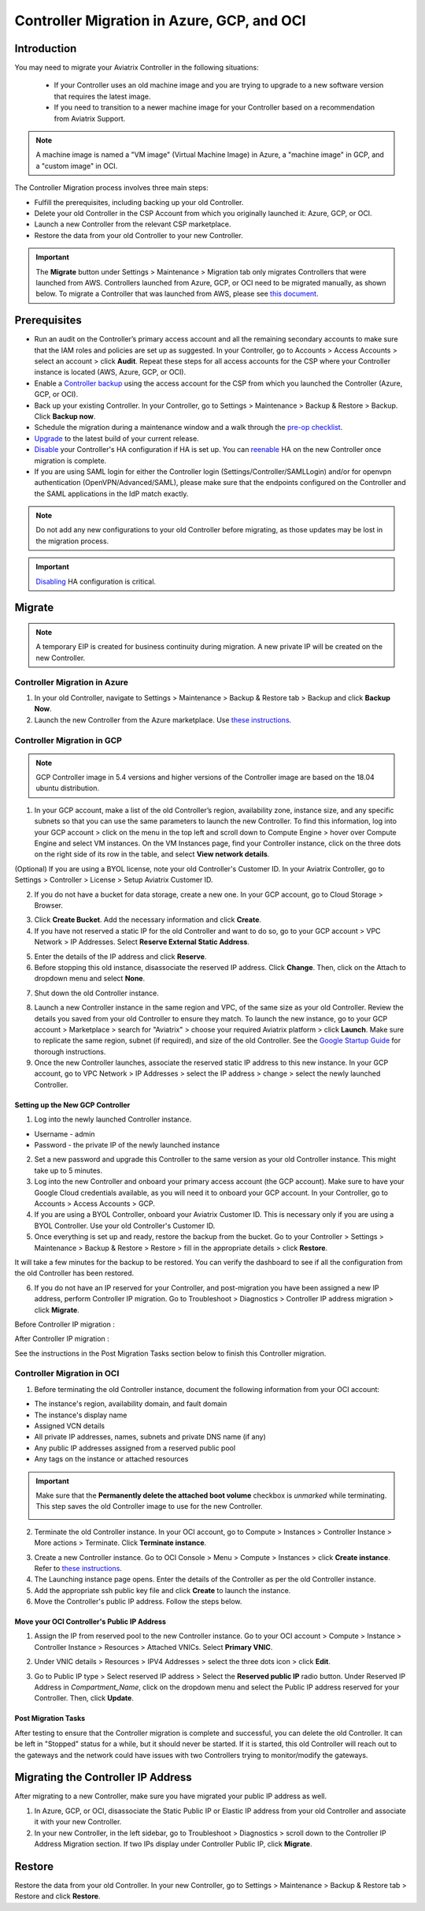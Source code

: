 ﻿.. meta::
   :description: controller Migration
   :keywords: controller high availability, controller HA, auto scaling, Azure, GCP, OCI

=========================================================
Controller Migration in Azure, GCP, and OCI
=========================================================

Introduction
^^^^^^^^^^^^^^^

You may need to migrate your Aviatrix Controller in the following situations:

  * If your Controller uses an old machine image and you are trying to upgrade to a new software version that requires the latest image. 
  * If you need to transition to a newer machine image for your Controller based on a recommendation from Aviatrix Support.

.. note::

  A machine image is named a "VM image" (Virtual Machine Image) in Azure, a "machine image" in GCP, and a "custom image" in OCI.

The Controller Migration process involves three main steps:

* Fulfill the prerequisites, including backing up your old Controller.
* Delete your old Controller in the CSP Account from which you originally launched it: Azure, GCP, or OCI.
* Launch a new Controller from the relevant CSP marketplace.
* Restore the data from your old Controller to your new Controller.

.. important::

  The **Migrate** button under Settings > Maintenance > Migration tab only migrates Controllers that were launched from AWS. Controllers launched from Azure, GCP, or OCI need to be migrated manually, as shown below. To migrate a Controller that was launched from AWS, please see `this document <https://docs.aviatrix.com/HowTos/Migration_From_Marketplace.html>`_.

Prerequisites
^^^^^^^^^^^^^^^^^

* Run an audit on the Controller’s primary access account and all the remaining secondary accounts to make sure that the IAM roles and policies are set up as suggested. In your Controller, go to Accounts > Access Accounts > select an account > click **Audit**. Repeat these steps for all access accounts for the CSP where your Controller instance is located (AWS, Azure, GCP, or OCI).
* Enable a `Controller backup <https://docs.aviatrix.com/HowTos/controller_backup.html>`_ using the access account for the CSP from which you launched the Controller (Azure, GCP, or OCI).
* Back up your existing Controller. In your Controller, go to Settings  >  Maintenance  > Backup & Restore  >  Backup. Click **Backup now**.
* Schedule the migration during a maintenance window and a walk through the `pre-op checklist <https://docs.aviatrix.com/Support/support_center_operations.html#pre-op-procedures>`_.
* `Upgrade <https://docs.aviatrix.com/HowTos/inline_upgrade.html>`_ to the latest build of your current release.
* `Disable <https://docs.aviatrix.com/HowTos/controller_ha.html#steps-to-disable-controller-ha>`_ your Controller's HA configuration if HA is set up. You can `reenable <https://docs.aviatrix.com/HowTos/controller_ha.html>`_ HA on the new Controller once migration is complete.
* If you are using SAML login for either the Controller login (Settings/Controller/SAMLLogin) and/or for openvpn authentication (OpenVPN/Advanced/SAML), please make sure that the endpoints configured on the Controller and the SAML applications in the IdP match exactly.

.. note::

  Do not add any new configurations to your old Controller before migrating, as those updates may be lost in the migration process.

.. important::

  `Disabling <https://docs.aviatrix.com/HowTos/controller_ha.html#steps-to-disable-controller-ha>`_ HA configuration is critical.

Migrate
^^^^^^^^^^^^^^

.. note::

  A temporary EIP is created for business continuity during migration.  A new private IP will be created on the new Controller.

Controller Migration in Azure
##################################

1. In your old Controller, navigate to Settings > Maintenance > Backup & Restore tab > Backup and click **Backup Now**.
2. Launch the new Controller from the Azure marketplace. Use `these instructions <https://docs.aviatrix.com/StartUpGuides/azure-aviatrix-cloud-controller-startup-guide.html>`_.

Controller Migration in GCP
##################################

.. note::

  GCP Controller image in 5.4 versions and higher versions of the Controller image are based on the 18.04 ubuntu distribution.

1. In your GCP account, make a list of the old Controller’s region, availability zone, instance size, and any specific subnets so that you can use the same parameters to launch the new Controller. To find this information, log into your GCP account > click on the menu in the top left and scroll down to Compute Engine > hover over Compute Engine and select VM instances. On the VM Instances page, find your Controller instance, click on the three dots on the right side of its row in the table, and select **View network details**.

(Optional) If you are using a BYOL license, note your old Controller's Customer ID. In your Aviatrix Controller, go to Settings > Controller > License > Setup Aviatrix Customer ID.

2. If you do not have a bucket for data storage, create a new one. In your GCP account, go to Cloud Storage > Browser.

|gcp_cloud_storage_browser|

3. Click **Create Bucket**. Add the necessary information and click **Create**.
4. If you have not reserved a static IP for the old Controller and want to do so, go to your GCP account > VPC Network > IP Addresses. Select **Reserve External Static Address**. 

|gcp_reserve_external_static_address|

5. Enter the details of the IP address and click **Reserve**.
6. Before stopping this old instance, disassociate the reserved IP address. Click **Change**. Then, click on the Attach to dropdown menu and select **None**.

|gcp_attach_to_none|

7. Shut down the old Controller instance. 

|gcp_stop_instance|

8. Launch a new Controller instance in the same region and VPC, of the same size as your old Controller. Review the details you saved from your old Controller to ensure they match. To launch the new instance, go to your GCP account > Marketplace > search for "Aviatrix" > choose your required Aviatrix platform > click **Launch**. Make sure to replicate the same region, subnet (if required), and size of the old Controller. See the `Google Startup Guide <https://docs.aviatrix.com/StartUpGuides/google-aviatrix-cloud-controller-startup-guide.html>`_ for thorough instructions.
9. Once the new Controller launches, associate the reserved static IP address to this new instance. In your GCP account, go to VPC Network > IP Addresses > select the IP address > change > select the newly launched Controller.

Setting up the New GCP Controller
-----------------------------------------------

1. Log into the newly launched Controller instance. 

* Username  - admin
* Password  - the private IP of the newly launched instance

2. Set a new password and upgrade this Controller to the same version as your old Controller instance. This might take up to 5 minutes.
3. Log into the new Controller and onboard your primary access account (the GCP account). Make sure to have your Google Cloud credentials available, as you will need it to onboard your GCP account. In your Controller, go to Accounts > Access Accounts > GCP.
4. If you are using a BYOL Controller, onboard your Aviatrix Customer ID. This is necessary only if you are using a BYOL Controller. Use your old Controller's Customer ID.
5. Once everything is set up and ready, restore the backup from the bucket. Go to your Controller > Settings > Maintenance > Backup & Restore > Restore > fill in the appropriate details > click **Restore**.

It will take a few minutes for the backup to be restored. You can verify the dashboard to see if all the configuration from the old Controller has been restored. 

6. If you do not have an IP reserved for your Controller, and post-migration you have been assigned a new IP address, perform Controller IP migration. Go to Troubleshoot > Diagnostics > Controller IP address migration > click **Migrate**.

Before Controller IP migration :

|gcp_before_migrating_ip|

After Controller IP migration :

|gcp_after_migrating_ip|

See the instructions in the Post Migration Tasks section below to finish this Controller migration.

Controller Migration in OCI
#############################################

1. Before terminating the old Controller instance, document the following information from your OCI account:

* The instance's region, availability domain, and fault domain
* The instance's display name
* Assigned VCN details
* All private IP addresses, names, subnets and private DNS name (if any)
* Any public IP addresses assigned from a reserved public pool
* Any tags on the instance or attached resources

|oci_account_details|

.. important::

  Make sure that the **Permanently delete the attached boot volume** checkbox is *unmarked* while terminating. This step saves the old Controller image to use for the new Controller.

  |oci_permanently_delete_unchecked|

2. Terminate the old Controller instance. In your OCI account, go to  Compute > Instances > Controller Instance > More actions > Terminate. Click **Terminate instance**.

|oci_terminate|

3. Create a new Controller instance. Go to OCI Console > Menu > Compute > Instances > click **Create instance**. Refer to `these instructions <https://docs.aviatrix.com/StartUpGuides/google-aviatrix-cloud-controller-startup-guide.html>`_.
4. The Launching instance page opens. Enter the details of the Controller as per the old Controller instance.
5. Add the appropriate ssh public key file and click **Create** to launch the instance.
6. Move the Controller's public IP address. Follow the steps below.

Move your OCI Controller's Public IP Address
--------------------------------------------------------

1. Assign the IP from reserved pool to the new Controller instance. Go to your OCI account > Compute > Instance > Controller Instance > Resources > Attached VNICs. Select **Primary VNIC**.

|oci_select_primary_vnic|

2. Under VNIC details > Resources > IPV4 Addresses > select the three dots icon > click **Edit**.

|oci_click_edit|

3. Go to Public IP type > Select reserved IP address > Select the **Reserved public IP** radio button. Under Reserved IP Address in *Compartment_Name*, click on the dropdown menu and select the Public IP address reserved for your Controller. Then, click **Update**.

|oci_click_update|

Post Migration Tasks
---------------------------

After testing to ensure that the Controller migration is complete and successful, you can delete the old Controller. It can be left in "Stopped" status for a while, but it should never be started. If it is started, this old Controller will reach out to the gateways and the network could have issues with two Controllers trying to monitor/modify the gateways. 

Migrating the Controller IP Address
^^^^^^^^^^^^^^^^^^^^^^^^^^^^^^^^^^^^^^^^^^^^^^^^^^^^

After migrating to a new Controller, make sure you have migrated your public IP address as well. 

1. In Azure, GCP, or OCI, disassociate the Static Public IP or Elastic IP address from your old Controller and associate it with your new Controller.
2. In your new Controller, in the left sidebar, go to Troubleshoot > Diagnostics > scroll down to the Controller IP Address Migration section. If two IPs display under Controller Public IP, click **Migrate**.

Restore
^^^^^^^^^^^^^^^^^^^^^^^^^^

Restore the data from your old Controller. In your new Controller, go to Settings > Maintenance > Backup & Restore tab > Restore and click **Restore**.

.. |gcp_cloud_storage_browser| image:: controller_migration_media/gcp_cloud_storage_browser.png
   :scale: 60%

.. |gcp_reserve_external_static_address| image:: controller_migration_media/gcp_reserve_external_static_address.png
   :scale: 50%

.. |gcp_attach_to_none| image:: controller_migration_media/gcp_attach_to_none.png
   :scale: 80%

.. |gcp_stop_instance| image:: controller_migration_media/gcp_stop_instance.png
   :scale: 60%

.. |gcp_before_migrating_ip| image:: controller_migration_media/gcp_before_migrating_ip.png
   :scale: 60%

.. |gcp_after_migrating_ip| image:: controller_migration_media/gcp_after_migrating_ip.png
   :scale: 60%

.. |oci_account_details| image:: controller_migration_media/oci_account_details.png
   :scale: 60%

.. |oci_terminate| image:: controller_migration_media/oci_terminate.png
   :scale: 100%

.. |oci_permanently_delete_unchecked| image:: controller_migration_media/oci_permanently_delete_unchecked.png
   :scale: 100%

.. |oci_select_primary_vnic| image:: controller_migration_media/oci_select_primary_vnic.png
   :scale: 80%

.. |oci_click_edit| image:: controller_migration_media/oci_click_edit.png
   :scale: 40%

.. |oci_click_update| image:: controller_migration_media/oci_click_update.png
   :scale: 60%

.. disqus::

